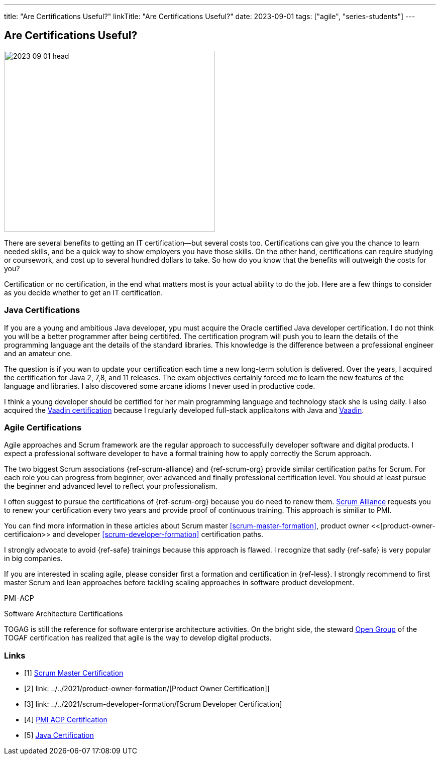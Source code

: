 ---
title: "Are Certifications Useful?"
linkTitle: "Are Certifications Useful?"
date: 2023-09-01
tags: ["agile", "series-students"]
---

== Are Certifications Useful?
:author: Marcel Baumann
:email: <marcel.baumann@tangly.net>
:homepage: https://www.tangly.net/
:company: https://www.tangly.net/[tangly llc]

image::2023-09-01-head.jpg[width=420,height=360,role=left]

There are several benefits to getting an IT certification—but several costs too.
Certifications can give you the chance to learn needed skills, and be a quick way to show employers you have those skills.
On the other hand, certifications can require studying or coursework, and cost up to several hundred dollars to take.
So how do you know that the benefits will outweigh the costs for you?

Certification or no certification, in the end what matters most is your actual ability to do the job.
Here are a few things to consider as you decide whether to get an IT certification.

=== Java Certifications

If you are a young and ambitious Java developer, ypu must acquire the Oracle certified Java developer certification.
I do not think you will be a better programmer after being certitifed.
The certification program will push you to learn the details of the programming language ant the details of the standard libraries.
This knowledge is the difference between a professional engineer and an amateur one.

The question is if you wan to update your certification each time a new long-term solution is delivered.
Over the years, I acquired the certification for Java 2, 7,8, and 11 releases.
The exam objectives certainly forced me to learn the new features of the language and libraries.
I also discovered some arcane idioms I never used in productive code.

I think a young developer should be certified for her main programming language and technology stack she is using daily.
I also acquired the https://vaadin.com/learn?version=v14[Vaadin certification] because I regularly developed full-stack applicaitons with Java and https://vaadin.com/[Vaadin].

=== Agile Certifications

Agile approaches and Scrum framework are the regular approach to successfully developer software and digital products.
I expect a professional software developer to have a formal training how to apply correctly the Scrum approach.

The two biggest Scrum associations {ref-scrum-alliance} and {ref-scrum-org} provide similar certification paths for Scrum.
For each role you can progress from beginner, over advanced and finally professional certification level.
You should at least pursue the beginner and advanced level to reflect your professionalism.

I often suggest to pursue the certifications of {ref-scrum-org} because you do need to renew them.
https://www.scrumalliance.org/[Scrum Alliance] requests you to renew your certification every two years and provide proof of continuous training.
This approach is similiar to PMI.

You can find more information in these articles about Scrum master <<scrum-master-formation>>, product owner <<[product-owner-certificaion>> and developer <<scrum-developer-formation>>
certification paths.

I strongly advocate to avoid {ref-safe} trainings because this approach is flawed.
I recognize that sadly {ref-safe} is very popular in big companies.

If you are interested in scaling agile, please consider first a formation and certification in {ref-less}.
I strongly recommend to first master Scrum and lean approaches before tackling scaling approaches in software product development.


PMI-ACP

Software Architecture Certifications

TOGAG is still the reference for software enterprise architecture activities.
On the bright side, the steward https://www.opengroup.org/togaf[Open Group] of the TOGAF certification has realized that agile is the way to develop digital products.

[bibliography]
=== Links

- [[[scrum-master-certification, 1]]] link:../../2021/scrum-master-formation/[Scrum Master Certification]
- [[[product-owner-certification, 2]]] link: ../../2021/product-owner-formation/[Product Owner Certification]]
- [[[developer-certificaion, 3]]] link: ../../2021/scrum-developer-formation/[Scrum Developer Certification]
- [[[pmi-acp-certification, 4]]] link:../../2016/pmi-acp-certification/[PMI ACP Certification]
- [[[java-certification, 5]]] link:../../2023/java-certification/[Java Certification]
